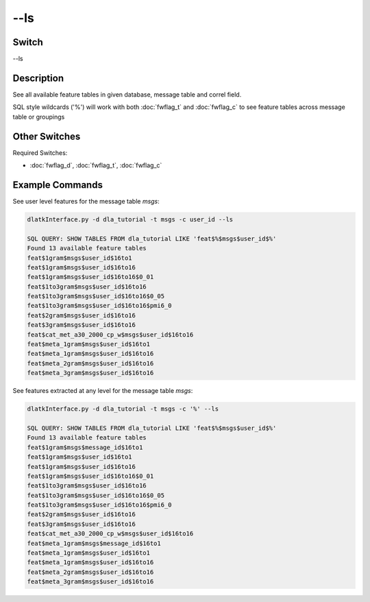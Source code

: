 .. _fwflag_ls:
====
--ls
====
Switch
======

--ls

Description
===========

See all available feature tables in given database, message table and correl field.

SQL style wildcards ('%') will work with both :doc:`fwflag_t` and :doc:`fwflag_c` to see feature tables across message table or groupings

Other Switches
==============

Required Switches:

* :doc:`fwflag_d`, :doc:`fwflag_t`, :doc:`fwflag_c`

Example Commands
================

See user level features for the message table *msgs*:

.. code-block:: bash

	dlatkInterface.py -d dla_tutorial -t msgs -c user_id --ls

	SQL QUERY: SHOW TABLES FROM dla_tutorial LIKE 'feat$%$msgs$user_id$%' 
	Found 13 available feature tables
	feat$1gram$msgs$user_id$16to1
	feat$1gram$msgs$user_id$16to16
	feat$1gram$msgs$user_id$16to16$0_01
	feat$1to3gram$msgs$user_id$16to16
	feat$1to3gram$msgs$user_id$16to16$0_05
	feat$1to3gram$msgs$user_id$16to16$pmi6_0
	feat$2gram$msgs$user_id$16to16
	feat$3gram$msgs$user_id$16to16
	feat$cat_met_a30_2000_cp_w$msgs$user_id$16to16
	feat$meta_1gram$msgs$user_id$16to1
	feat$meta_1gram$msgs$user_id$16to16
	feat$meta_2gram$msgs$user_id$16to16
	feat$meta_3gram$msgs$user_id$16to16

See features extracted at any level for the message table *msgs*:

.. code-block:: bash

	dlatkInterface.py -d dla_tutorial -t msgs -c '%' --ls

	SQL QUERY: SHOW TABLES FROM dla_tutorial LIKE 'feat$%$msgs$user_id$%' 
	Found 13 available feature tables
	feat$1gram$msgs$message_id$16to1
	feat$1gram$msgs$user_id$16to1
	feat$1gram$msgs$user_id$16to16
	feat$1gram$msgs$user_id$16to16$0_01
	feat$1to3gram$msgs$user_id$16to16
	feat$1to3gram$msgs$user_id$16to16$0_05
	feat$1to3gram$msgs$user_id$16to16$pmi6_0
	feat$2gram$msgs$user_id$16to16
	feat$3gram$msgs$user_id$16to16
	feat$cat_met_a30_2000_cp_w$msgs$user_id$16to16
	feat$meta_1gram$msgs$message_id$16to1
	feat$meta_1gram$msgs$user_id$16to1
	feat$meta_1gram$msgs$user_id$16to16
	feat$meta_2gram$msgs$user_id$16to16
	feat$meta_3gram$msgs$user_id$16to16
